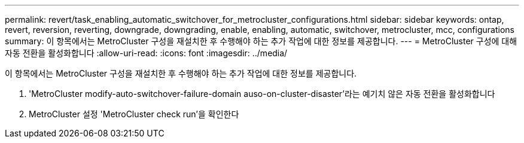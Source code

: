 ---
permalink: revert/task_enabling_automatic_switchover_for_metrocluster_configurations.html 
sidebar: sidebar 
keywords: ontap, revert, reversion, reverting, downgrade, downgrading, enable, enabling, automatic, switchover, metrocluster, mcc, configurations 
summary: 이 항목에서는 MetroCluster 구성을 재설치한 후 수행해야 하는 추가 작업에 대한 정보를 제공합니다. 
---
= MetroCluster 구성에 대해 자동 전환을 활성화합니다
:allow-uri-read: 
:icons: font
:imagesdir: ../media/


[role="lead"]
이 항목에서는 MetroCluster 구성을 재설치한 후 수행해야 하는 추가 작업에 대한 정보를 제공합니다.

. 'MetroCluster modify-auto-switchover-failure-domain auso-on-cluster-disaster'라는 예기치 않은 자동 전환을 활성화합니다
. MetroCluster 설정 'MetroCluster check run'을 확인한다

